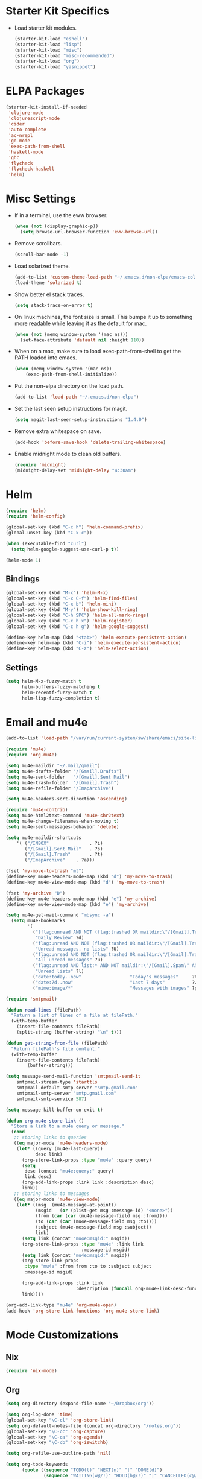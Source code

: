 * Starter Kit Specifics
 - Load starter kit modules.
   #+BEGIN_SRC emacs-lisp
     (starter-kit-load "eshell")
     (starter-kit-load "lisp")
     (starter-kit-load "misc")
     (starter-kit-load "misc-recommended")
     (starter-kit-load "org")
     (starter-kit-load "yasnippet")
   #+END_SRC

* ELPA Packages

#+BEGIN_SRC emacs-lisp
  (starter-kit-install-if-needed
   'clojure-mode
   'clojurescript-mode
   'cider
   'auto-complete
   'ac-nrepl
   'go-mode
   'exec-path-from-shell
   'haskell-mode
   'ghc
   'flycheck
   'flycheck-haskell
   'helm)
#+END_SRC

* Misc Settings


 - If in a terminal, use the eww browser.
   #+BEGIN_SRC emacs-lisp
     (when (not (display-graphic-p))
       (setq browse-url-browser-function 'eww-browse-url))
   #+END_SRC
 - Remove scrollbars.
   #+BEGIN_SRC emacs-lisp
     (scroll-bar-mode -1)
   #+END_SRC

 - Load solarized theme.
   #+BEGIN_SRC emacs-lisp
     (add-to-list 'custom-theme-load-path "~/.emacs.d/non-elpa/emacs-color-theme-solarized")
     (load-theme 'solarized t)
   #+END_SRC

 - Show better el stack traces.
   #+BEGIN_SRC emacs-lisp
     (setq stack-trace-on-error t)
   #+END_SRC

 - On linux machines, the font size is small. This bumps it up to
   something more readable while leaving it as the default for mac.
   #+BEGIN_SRC emacs-lisp
     (when (not (memq window-system '(mac ns)))
       (set-face-attribute 'default nil :height 110))
   #+END_SRC

 - When on a mac, make sure to load exec-path-from-shell to get the
   PATH loaded into emacs.
   #+BEGIN_SRC emacs-lisp
     (when (memq window-system '(mac ns))
         (exec-path-from-shell-initialize))
   #+END_SRC

 - Put the non-elpa directory on the load path.
   #+BEGIN_SRC emacs-lisp
     (add-to-list 'load-path "~/.emacs.d/non-elpa")
   #+END_SRC

 - Set the last seen setup instructions for magit.
   #+BEGIN_SRC emacs-lisp
     (setq magit-last-seen-setup-instructions "1.4.0")
   #+END_SRC

 - Remove extra whitespace on save.
   #+BEGIN_SRC emacs-lisp
     (add-hook 'before-save-hook 'delete-trailing-whitespace)
   #+END_SRC

 - Enable midnight mode to clean old buffers.
   #+BEGIN_SRC emacs-lisp
     (require 'midnight)
     (midnight-delay-set 'midnight-delay "4:30am")
   #+END_SRC
* Helm
#+BEGIN_SRC emacs-lisp
  (require 'helm)
  (require 'helm-config)

  (global-set-key (kbd "C-c h") 'helm-command-prefix)
  (global-unset-key (kbd "C-x c"))

  (when (executable-find "curl")
    (setq helm-google-suggest-use-curl-p t))

  (helm-mode 1)
#+END_SRC
** Bindings
#+BEGIN_SRC emacs-lisp
  (global-set-key (kbd "M-x") 'helm-M-x)
  (global-set-key (kbd "C-x C-f") 'helm-find-files)
  (global-set-key (kbd "C-x b") 'helm-mini)
  (global-set-key (kbd "M-y") 'helm-show-kill-ring)
  (global-set-key (kbd "C-h SPC") 'helm-all-mark-rings)
  (global-set-key (kbd "C-c h x") 'helm-register)
  (global-set-key (kbd "C-c h g") 'helm-google-suggest)

  (define-key helm-map (kbd "<tab>") 'helm-execute-persistent-action)
  (define-key helm-map (kbd "C-i") 'helm-execute-persistent-action)
  (define-key helm-map (kbd "C-z") 'helm-select-action)
#+END_SRC

** Settings
#+BEGIN_SRC emacs-lisp
  (setq helm-M-x-fuzzy-match t
        helm-buffers-fuzzy-matching t
        helm-recentf-fuzzy-match t
        helm-lisp-fuzzy-completion t)
#+END_SRC

* Email and mu4e
#+BEGIN_SRC emacs-lisp
  (add-to-list 'load-path "/var/run/current-system/sw/share/emacs/site-lisp/mu4e")

  (require 'mu4e)
  (require 'org-mu4e)

  (setq mu4e-maildir "~/.mail/gmail")
  (setq mu4e-drafts-folder "/[Gmail].Drafts")
  (setq mu4e-sent-folder   "/[Gmail].Sent Mail")
  (setq mu4e-trash-folder  "/[Gmail].Trash")
  (setq mu4e-refile-folder "/ImapArchive")

  (setq mu4e-headers-sort-direction 'ascending)

  (require 'mu4e-contrib)
  (setq mu4e-html2text-command 'mu4e-shr2text)
  (setq mu4e-change-filenames-when-moving t)
  (setq mu4e-sent-messages-behavior 'delete)

  (setq mu4e-maildir-shortcuts
      '( ("/INBOX"               . ?i)
         ("/[Gmail].Sent Mail"   . ?s)
         ("/[Gmail].Trash"       . ?t)
         ("/ImapArchive"    . ?a)))

  (fset 'my-move-to-trash "mt")
  (define-key mu4e-headers-mode-map (kbd "d") 'my-move-to-trash)
  (define-key mu4e-view-mode-map (kbd "d") 'my-move-to-trash)

  (fset 'my-archive "D")
  (define-key mu4e-headers-mode-map (kbd "e") 'my-archive)
  (define-key mu4e-view-mode-map (kbd "e") 'my-archive)

  (setq mu4e-get-mail-command "mbsync -a")
    (setq mu4e-bookmarks
          '(
            ("(flag:unread AND NOT (flag:trashed OR maildir:\"/[Gmail].Trash\") AND NOT ((maildir:\"/[Gmail].Spam\") OR (maildir:\"/[Gmail].All Mail\") OR (maildir:\"/[Gmail].Important\")) OR maildir:\"/[Gmail].Inbox\""
             "Daily Review" ?d)
            ("flag:unread AND NOT (flag:trashed OR maildir:\"/[Gmail].Trash\") AND NOT list:* AND NOT maildir:\"/[Gmail].Spam\""
             "Unread messages, no lists" ?U)
            ("flag:unread AND NOT (flag:trashed OR maildir:\"/[Gmail].Trash\") AND NOT maildir:\"/[Gmail].Spam\""
             "All unread messages" ?u)
            ("flag:unread AND list:* AND NOT maildir:\"/[Gmail].Spam\" AND NOT maildir:\"/[Gmail].Trash\""
             "Unread lists" ?l)
            ("date:today..now"                  "Today's messages"     ?t)
            ("date:7d..now"                     "Last 7 days"          ?w)
            ("mime:image/*"                     "Messages with images" ?p)))

  (require 'smtpmail)

  (defun read-lines (filePath)
    "Return a list of lines of a file at filePath."
    (with-temp-buffer
      (insert-file-contents filePath)
      (split-string (buffer-string) "\n" t)))

  (defun get-string-from-file (filePath)
    "Return filePath's file content."
    (with-temp-buffer
      (insert-file-contents filePath)
          (buffer-string)))

  (setq message-send-mail-function 'smtpmail-send-it
      smtpmail-stream-type 'starttls
      smtpmail-default-smtp-server "smtp.gmail.com"
      smtpmail-smtp-server "smtp.gmail.com"
      smtpmail-smtp-service 587)

  (setq message-kill-buffer-on-exit t)

  (defun org-mu4e-store-link ()
    "Store a link to a mu4e query or message."
    (cond
     ;; storing links to queries
     ((eq major-mode 'mu4e-headers-mode)
      (let* ((query (mu4e-last-query))
             desc link)
        (org-store-link-props :type "mu4e" :query query)
        (setq
         desc (concat "mu4e:query:" query)
         link desc)
        (org-add-link-props :link link :description desc)
        link))
     ;; storing links to messages
     ((eq major-mode 'mu4e-view-mode)
      (let* ((msg  (mu4e-message-at-point))
             (msgid   (or (plist-get msg :message-id) "<none>"))
             (from (car (car (mu4e-message-field msg :from))))
             (to (car (car (mu4e-message-field msg :to))))
             (subject (mu4e-message-field msg :subject))
             link)
        (setq link (concat "mu4e:msgid:" msgid))
        (org-store-link-props :type "mu4e" :link link
                              :message-id msgid)
        (setq link (concat "mu4e:msgid:" msgid))
        (org-store-link-props
         :type "mu4e" :from from :to to :subject subject
         :message-id msgid)

        (org-add-link-props :link link
                            :description (funcall org-mu4e-link-desc-func msg))
        link))))

  (org-add-link-type "mu4e" 'org-mu4e-open)
  (add-hook 'org-store-link-functions 'org-mu4e-store-link)
#+END_SRC

* Mode Customizations
** Nix
#+BEGIN_SRC emacs-lisp
  (require 'nix-mode)
#+END_SRC
** Org
#+BEGIN_SRC emacs-lisp
  (setq org-directory (expand-file-name "~/Dropbox/org"))

  (setq org-log-done 'time)
  (global-set-key "\C-cl" 'org-store-link)
  (setq org-default-notes-file (concat org-directory "/notes.org"))
  (global-set-key "\C-cc" 'org-capture)
  (global-set-key "\C-ca" 'org-agenda)
  (global-set-key "\C-cb" 'org-iswitchb)

  (setq org-refile-use-outline-path 'nil)

  (setq org-todo-keywords
        (quote ((sequence "TODO(t)" "NEXT(n)" "|" "DONE(d)")
                (sequence "WAITING(w@/!)" "HOLD(h@/!)" "|" "CANCELLED(c@/!)" "PHONE" "MEETING"))))

  (setq org-todo-keyword-faces
        (quote (("TODO" :foreground "red" :weight bold)
                ("NEXT" :foreground "blue" :weight bold)
                ("DONE" :foreground "forest green" :weight bold)
                ("WAITING" :foreground "orange" :weight bold)
                ("HOLD" :foreground "magenta" :weight bold)
                ("CANCELLED" :foreground "forest green" :weight bold)
                ("MEETING" :foreground "forest green" :weight bold)
                ("PHONE" :foreground "forest green" :weight bold))))

  (setq org-clock-in-resume t)
  (setq org-drawers (quote ("PROPERTIES" "LOGBOOK")))
  (setq org-clock-into-drawer t)
  (setq org-clock-out-remove-zero-time-clocks t)
  (setq org-clock-out-when-done t)

  (setq org-capture-templates
        '(("t" "Todo" entry (file+datetree
                              (concat org-directory "/inbox.org"))
           "* TODO %^{Description}
  %U
  %?
  " :clock-in t :clock-resume t)
          ("r" "Respond" entry (file+datetree
                                (concat org-directory "/inbox.org"))
                 "* NEXT Respond to %:from on %:subject
  SCHEDULED: %t
  %U
  %a
  " :clock-in t :clock-resume t :immediate-finish t)
          ("n" "Note" entry (file+datetree
                             (concat org-directory "/inbox.org"))
                 "* %? :NOTE:
  %U
  " :clock-in t :clock-resume t)
          ("j" "Journal" entry (file+datetree (concat org-directory "/journal.org"))
                 "* %^{Title}
  %U
  %?
  " :clock-in t :clock-resume t)
          ("l" "Log Time" entry (file+datetree
                                 (concat org-directory "/timelog.org"))
           "** %U - %^{Activity}  :TIME:")
          ("m" "Meeting" entry (file+datetree
                                (concat org-directory "/inbox.org"))
                 "* MEETING with %^{Description} :MEETING:
  %U
  %?" :clock-in t :clock-resume t)))

  (setq org-refile-targets (quote ((nil :maxlevel . 4)
                                   (org-agenda-files :maxlevel . 4))))

  (setq backup-directory-alist
        `((".*" . ,temporary-file-directory)))
  (setq auto-save-file-name-transforms
        `((".*" ,temporary-file-directory t)))

  (setq org-agenda-files (list (expand-file-name "~/Dropbox/org")))

  (setq org-agenda-span 'day)

  (add-hook 'org-agenda-mode-hook
            (lambda ()
              (add-hook 'auto-save-hook 'org-save-all-org-buffers nil t)
              (auto-save-mode)))

  (require 'cl)

  (defun buffer-major-mode-org-mode-p (buffer)
    (string= "org-mode" (with-current-buffer buffer major-mode)))

  ;; When refreshing the org mode window, occasionally a file will have
  ;; shifted underneath the current instance of emacs. This function
  ;; will close all org-mode buffers.
  (defun org-close-all-org-buffers ()
    (interactive)
    (mapcar #'kill-buffer
            (remove-if-not #'buffer-major-mode-org-mode-p (buffer-list))))

  ;; This is a global key to close all org mode buffers.
  ;(global-set-key "\C-c\C-g" 'org-close-all-org-buffers)

  (defun org-agenda-redo-with-close-buffers ()
    (interactive)
    (org-close-all-org-buffers)
    (org-agenda-redo t))

  ;: This remaps "g" to close all org mode buffers and then call agenda
  ;; redo. "r" still calls redo normally.
  (add-hook 'org-agenda-mode-hook
            (lambda ()
              (define-key org-agenda-mode-map "g" #'org-agenda-redo-with-close-buffers)))

  ;; I liked http://doc.norang.ca/org-mode.html#WhatDoIWorkOnNext,
  ;; taking some of that.

  (setq org-agenda-custom-commands
        (quote ((" " "Agenda"
                 ((agenda "" nil)
                  (tags-todo "-CANCELLED/!"
                             ((org-agenda-overriding-header "Stuck Projects")
                              (org-agenda-skip-function 'bh/skip-non-stuck-projects)
                              (org-agenda-sorting-strategy
                               '(category-keep))))
                  (tags-todo "-HOLD-CANCELLED/!"
                             ((org-agenda-overriding-header "Projects")
                              (org-agenda-skip-function 'bh/skip-non-projects)
                              (org-tags-match-list-sublevels 'indented)
                              (org-agenda-sorting-strategy
                               '(category-keep))))
                  (tags-todo "-CANCELLED/!NEXT"
                             ((org-agenda-overriding-header (concat "Project Next Tasks"
                                                                    (if bh/hide-scheduled-and-waiting-next-tasks
                                                                        ""
                                                                      " (including WAITING and SCHEDULED tasks)")))
                              (org-agenda-skip-function 'bh/skip-projects-and-habits-and-single-tasks)
                              (org-tags-match-list-sublevels t)
                              (org-agenda-todo-ignore-scheduled bh/hide-scheduled-and-waiting-next-tasks)
                              (org-agenda-todo-ignore-deadlines bh/hide-scheduled-and-waiting-next-tasks)
                              (org-agenda-todo-ignore-with-date bh/hide-scheduled-and-waiting-next-tasks)
                              (org-agenda-sorting-strategy
                               '(todo-state-down effort-up category-keep))))
                  (tags-todo "-REFILE-CANCELLED-WAITING-HOLD/!"
                             ((org-agenda-overriding-header (concat "Project Subtasks"
                                                                    (if bh/hide-scheduled-and-waiting-next-tasks
                                                                        ""
                                                                      " (including WAITING and SCHEDULED tasks)")))
                              (org-agenda-skip-function 'bh/skip-non-project-tasks)
                              (org-agenda-todo-ignore-scheduled bh/hide-scheduled-and-waiting-next-tasks)
                              (org-agenda-todo-ignore-deadlines bh/hide-scheduled-and-waiting-next-tasks)
                              (org-agenda-todo-ignore-with-date bh/hide-scheduled-and-waiting-next-tasks)
                              (org-agenda-sorting-strategy
                               '(category-keep)))))
                  nil))))

#+END_SRC

*** Norang Customizations
#+BEGIN_SRC emacs-lisp
  (defun bh/is-project-p ()
    "Any task with a todo keyword subtask"
    (save-restriction
      (widen)
      (let ((has-subtask)
            (subtree-end (save-excursion (org-end-of-subtree t)))
            (is-a-task (member (nth 2 (org-heading-components)) org-todo-keywords-1)))
        (save-excursion
          (forward-line 1)
          (while (and (not has-subtask)
                      (< (point) subtree-end)
                      (re-search-forward "^\*+ " subtree-end t))
            (when (member (org-get-todo-state) org-todo-keywords-1)
              (setq has-subtask t))))
        (and is-a-task has-subtask))))

  (defun bh/find-project-task ()
    "Move point to the parent (project) task if any"
    (save-restriction
      (widen)
      (let ((parent-task (save-excursion (org-back-to-heading 'invisible-ok) (point))))
        (while (org-up-heading-safe)
          (when (member (nth 2 (org-heading-components)) org-todo-keywords-1)
            (setq parent-task (point))))
        (goto-char parent-task)
        parent-task)))

  (defun bh/is-project-subtree-p ()
    "Any task with a todo keyword that is in a project subtree.
  Callers of this function already widen the buffer view."
    (let ((task (save-excursion (org-back-to-heading 'invisible-ok)
                                (point))))
      (save-excursion
        (bh/find-project-task)
        (if (equal (point) task)
            nil
          t))))

  (defun bh/is-task-p ()
    "Any task with a todo keyword and no subtask"
    (save-restriction
      (widen)
      (let ((has-subtask)
            (subtree-end (save-excursion (org-end-of-subtree t)))
            (is-a-task (member (nth 2 (org-heading-components)) org-todo-keywords-1)))
        (save-excursion
          (forward-line 1)
          (while (and (not has-subtask)
                      (< (point) subtree-end)
                      (re-search-forward "^\*+ " subtree-end t))
            (when (member (org-get-todo-state) org-todo-keywords-1)
              (setq has-subtask t))))
        (and is-a-task (not has-subtask)))))

  (defun bh/is-subproject-p ()
    "Any task which is a subtask of another project"
    (let ((is-subproject)
          (is-a-task (member (nth 2 (org-heading-components)) org-todo-keywords-1)))
      (save-excursion
        (while (and (not is-subproject) (org-up-heading-safe))
          (when (member (nth 2 (org-heading-components)) org-todo-keywords-1)
            (setq is-subproject t))))
      (and is-a-task is-subproject)))

  (defun bh/list-sublevels-for-projects-indented ()
    "Set org-tags-match-list-sublevels so when restricted to a subtree we list all subtasks.
    This is normally used by skipping functions where this variable is already local to the agenda."
    (if (marker-buffer org-agenda-restrict-begin)
        (setq org-tags-match-list-sublevels 'indented)
      (setq org-tags-match-list-sublevels nil))
    nil)

  (defun bh/list-sublevels-for-projects ()
    "Set org-tags-match-list-sublevels so when restricted to a subtree we list all subtasks.
    This is normally used by skipping functions where this variable is already local to the agenda."
    (if (marker-buffer org-agenda-restrict-begin)
        (setq org-tags-match-list-sublevels t)
      (setq org-tags-match-list-sublevels nil))
    nil)

  (defvar bh/hide-scheduled-and-waiting-next-tasks t)

  (defun bh/toggle-next-task-display ()
    (interactive)
    (setq bh/hide-scheduled-and-waiting-next-tasks (not bh/hide-scheduled-and-waiting-next-tasks))
    (when  (equal major-mode 'org-agenda-mode)
      (org-agenda-redo))
    (message "%s WAITING and SCHEDULED NEXT Tasks" (if bh/hide-scheduled-and-waiting-next-tasks "Hide" "Show")))

  (defun bh/skip-stuck-projects ()
    "Skip trees that are not stuck projects"
    (save-restriction
      (widen)
      (let ((next-headline (save-excursion (or (outline-next-heading) (point-max)))))
        (if (bh/is-project-p)
            (let* ((subtree-end (save-excursion (org-end-of-subtree t)))
                   (has-next ))
              (save-excursion
                (forward-line 1)
                (while (and (not has-next) (< (point) subtree-end) (re-search-forward "^\\*+ NEXT " subtree-end t))
                  (unless (member "WAITING" (org-get-tags-at))
                    (setq has-next t))))
              (if has-next
                  nil
                next-headline)) ; a stuck project, has subtasks but no next task
          nil))))

  (defun bh/skip-non-stuck-projects ()
    "Skip trees that are not stuck projects"
    ;; (bh/list-sublevels-for-projects-indented)
    (save-restriction
      (widen)
      (let ((next-headline (save-excursion (or (outline-next-heading) (point-max)))))
        (if (bh/is-project-p)
            (let* ((subtree-end (save-excursion (org-end-of-subtree t)))
                   (has-next ))
              (save-excursion
                (forward-line 1)
                (while (and (not has-next) (< (point) subtree-end) (re-search-forward "^\\*+ NEXT " subtree-end t))
                  (unless (member "WAITING" (org-get-tags-at))
                    (setq has-next t))))
              (if has-next
                  next-headline
                nil)) ; a stuck project, has subtasks but no next task
          next-headline))))

  (defun bh/skip-non-projects ()
    "Skip trees that are not projects"
    ;; (bh/list-sublevels-for-projects-indented)
    (if (save-excursion (bh/skip-non-stuck-projects))
        (save-restriction
          (widen)
          (let ((subtree-end (save-excursion (org-end-of-subtree t))))
            (cond
             ((bh/is-project-p)
              nil)
             ((and (bh/is-project-subtree-p) (not (bh/is-task-p)))
              nil)
             (t
              subtree-end))))
      (save-excursion (org-end-of-subtree t))))

  (defun bh/skip-project-trees-and-habits ()
    "Skip trees that are projects"
    (save-restriction
      (widen)
      (let ((subtree-end (save-excursion (org-end-of-subtree t))))
        (cond
         ((bh/is-project-p)
          subtree-end)
         ;; ((org-is-habit-p)
         ;;  subtree-end)
         (t
          nil)))))

  (defun bh/skip-projects-and-habits-and-single-tasks ()
    "Skip trees that are projects, tasks that are habits, single non-project tasks"
    (save-restriction
      (widen)
      (let ((next-headline (save-excursion (or (outline-next-heading) (point-max)))))
        (cond
         ;; ((org-is-habit-p)
         ;;  next-headline)
         ((and bh/hide-scheduled-and-waiting-next-tasks
               (member "WAITING" (org-get-tags-at)))
          next-headline)
         ((bh/is-project-p)
          next-headline)
         ((and (bh/is-task-p) (not (bh/is-project-subtree-p)))
          next-headline)
         (t
          nil)))))

  (defun bh/skip-project-tasks-maybe ()
    "Show tasks related to the current restriction.
  When restricted to a project, skip project and sub project tasks, habits, NEXT tasks, and loose tasks.
  When not restricted, skip project and sub-project tasks, habits, and project related tasks."
    (save-restriction
      (widen)
      (let* ((subtree-end (save-excursion (org-end-of-subtree t)))
             (next-headline (save-excursion (or (outline-next-heading) (point-max))))
             (limit-to-project (marker-buffer org-agenda-restrict-begin)))
        (cond
         ((bh/is-project-p)
          next-headline)
         ((org-is-habit-p)
          subtree-end)
         ((and (not limit-to-project)
               (bh/is-project-subtree-p))
          subtree-end)
         ((and limit-to-project
               (bh/is-project-subtree-p)
               (member (org-get-todo-state) (list "NEXT")))
          subtree-end)
         (t
          nil)))))

  (defun bh/skip-project-tasks ()
    "Show non-project tasks.
  Skip project and sub-project tasks, habits, and project related tasks."
    (save-restriction
      (widen)
      (let* ((subtree-end (save-excursion (org-end-of-subtree t))))
        (cond
         ((bh/is-project-p)
          subtree-end)
         ;; ((org-is-habit-p)
         ;;  subtree-end)
         ((bh/is-project-subtree-p)
          subtree-end)
         (t
          nil)))))

  (defun bh/skip-non-project-tasks ()
    "Show project tasks.
  Skip project and sub-project tasks, habits, and loose non-project tasks."
    (save-restriction
      (widen)
      (let* ((subtree-end (save-excursion (org-end-of-subtree t)))
             (next-headline (save-excursion (or (outline-next-heading) (point-max)))))
        (cond
         ((bh/is-project-p)
          next-headline)
         ;; ((org-is-habit-p)
         ;;  subtree-end)
         ((and (bh/is-project-subtree-p)
               (member (org-get-todo-state) (list "NEXT")))
          subtree-end)
         ((not (bh/is-project-subtree-p))
          subtree-end)
         (t
          nil)))))

  (defun bh/skip-projects-and-habits ()
    "Skip trees that are projects and tasks that are habits"
    (save-restriction
      (widen)
      (let ((subtree-end (save-excursion (org-end-of-subtree t))))
        (cond
         ((bh/is-project-p)
          subtree-end)
         ;; ((org-is-habit-p)
         ;;  subtree-end)
         (t
          nil)))))

  (defun bh/skip-non-subprojects ()
    "Skip trees that are not projects"
    (let ((next-headline (save-excursion (outline-next-heading))))
      (if (bh/is-subproject-p)
          nil
        next-headline)))

#+END_SRC
** Clojure
 - Initialization.
   #+BEGIN_SRC emacs-lisp
     (add-hook 'cider-mode-hook 'cider-turn-on-eldoc-mode)
     (setq nrepl-hide-special-buffers t)
     (add-hook 'cider-repl-mode-hook 'paredit-mode)
     (add-hook 'cider-repl-mode-hook 'auto-complete-mode)
   #+END_SRC
** GLSL
 - Initialization
   #+BEGIN_SRC emacs-lisp
     (autoload 'glsl-mode "glsl-mode" nil t)
     (add-to-list 'auto-mode-alist '("\\.glsl\\'" . glsl-mode))
     (add-to-list 'auto-mode-alist '("\\.vert\\'" . glsl-mode))
     (add-to-list 'auto-mode-alist '("\\.frag\\'" . glsl-mode))
     (add-to-list 'auto-mode-alist '("\\.geom\\'" . glsl-mode))
   #+END_SRC

** Go
 - Auto gfmt on save.
   #+BEGIN_SRC emacs-lisp
     (add-hook 'before-save-hook 'gofmt-before-save)
   #+END_SRC
** Purescript
 - Initialization.
   #+BEGIN_SRC emacs-lisp
     ;; https://github.com/dysinger/purescript-mode
     ;; make EMACS=/Applications/Emacs.app/Contents/MacOS/Emacs all
     ;; M-x update-directory-autoloads
     (add-to-list 'load-path "~/.emacs.d/non-elpa/purescript-mode")
     (require 'purescript-mode-autoloads)
     (add-hook 'purescript-mode-hook 'turn-on-purescript-indentation)
   #+END_SRC
** Haskell
 - Initialization
   #+BEGIN_SRC emacs-lisp
     (let ((my-cabal-path (expand-file-name "~/.cabal/bin")))
       (setenv "PATH" (concat my-cabal-path ":" (getenv "PATH")))
       (add-to-list 'exec-path my-cabal-path))

     (add-hook 'haskell-mode-hook 'turn-on-haskell-indentation)
     (add-hook 'haskell-mode-hook 'haskell-doc-mode)
     (add-hook 'haskell-mode-hook 'interactive-haskell-mode)
     (add-hook 'haskell-mode-hook 'haskell-decl-scan-mode)

     ;; TODO Figure out if this is a better set of haskell defaults.
     ;(add-hook 'haskell-mode-hook 'haskell-indentation-mode)

     ;(autoload 'ghc-init "ghc" nil t)
     ;(autoload 'ghc-debug "ghc" nil t)
     ;(add-hook 'haskell-mode-hook (lambda () (ghc-init) (flymake-mode)))

     ;(require 'flycheck)
     ;(require 'flycheck-haskell)
     ;(add-hook 'haskell-mode-hook 'flycheck-mode)
     ;(add-hook 'flycheck-mode-hook 'flycheck-haskell-configure)

     ;(setq haskell-process-type 'stack-ghci)
     ;(setq haskell-process-path-ghci "stack")
     ;(setq haskell-process-args-ghci "ghci")

     (eval-after-load 'haskell-mode
       '(progn
          (define-key haskell-mode-map (kbd "C-c C-l") 'haskell-process-load-or-reload)
          (define-key haskell-mode-map (kbd "C-c C-z") 'haskell-interactive-switch)
          (define-key haskell-mode-map (kbd "C-c C-n C-t") 'haskell-process-do-type)
          (define-key haskell-mode-map (kbd "C-c C-n C-i") 'haskell-process-do-info)
          (define-key haskell-mode-map (kbd "C-c C-n C-c") 'haskell-process-cabal-build)
          (define-key haskell-mode-map (kbd "C-c C-n c") 'haskell-process-cabal)
          (define-key haskell-mode-map (kbd "SPC") 'haskell-mode-contextual-space)))
     (eval-after-load 'haskell-cabal
       '(progn
          (define-key haskell-cabal-mode-map (kbd "C-c C-z") 'haskell-interactive-switch)
          (define-key haskell-cabal-mode-map (kbd "C-c C-k") 'haskell-interactive-mode-clear)
          (define-key haskell-cabal-mode-map (kbd "C-c C-c") 'haskell-process-cabal-build)
          (define-key haskell-cabal-mode-map (kbd "C-c c") 'haskell-process-cabal)))

     (setq haskell-process-wrapper-function
           (lambda (argv) (append (list "nix-shell" "-I" "." "--command")
                             (list (mapconcat 'identity argv " ")))))

   #+END_SRC
* General Defuns
 - I disliked the order that it used for where to put auto save
   buffers that do not map to a file. The new change will first try to
   write to /tmp before going to the default directory, typically
   where emacs was loaded for buffers without files.
   #+BEGIN_SRC emacs-lisp
     (defun make-auto-save-file-name ()
       "Return file name to use for auto-saves of current buffer.
     Does not consider `auto-save-visited-file-name' as that variable is checked
     before calling this function.  You can redefine this for customization.
     See also `auto-save-file-name-p'."
       (if buffer-file-name
           (let ((handler (find-file-name-handler buffer-file-name
                                                  'make-auto-save-file-name)))
             (if handler
                 (funcall handler 'make-auto-save-file-name)
               (let ((list auto-save-file-name-transforms)
                     (filename buffer-file-name)
                     result uniq)
                 ;; Apply user-specified translations
                 ;; to the file name.
                 (while (and list (not result))
                   (if (string-match (car (car list)) filename)
                       (setq result (replace-match (cadr (car list)) t nil
                                                   filename)
                             uniq (car (cddr (car list)))))
                   (setq list (cdr list)))
                 (if result
                     (if uniq
                         (setq filename (concat
                                         (file-name-directory result)
                                         (subst-char-in-string
                                          ?/ ?!
                                          (replace-regexp-in-string "!" "!!"
                                                                    filename))))
                       (setq filename result)))
                 (setq result
                       (if (and (eq system-type 'ms-dos)
                                (not (msdos-long-file-names)))
                           ;; We truncate the file name to DOS 8+3 limits
                           ;; before doing anything else, because the regexp
                           ;; passed to string-match below cannot handle
                           ;; extensions longer than 3 characters, multiple
                           ;; dots, and other atrocities.
                           (let ((fn (dos-8+3-filename
                                      (file-name-nondirectory buffer-file-name))))
                             (string-match
                              "\\`\\([^.]+\\)\\(\\.\\(..?\\)?.?\\|\\)\\'"
                              fn)
                             (concat (file-name-directory buffer-file-name)
                                     "#" (match-string 1 fn)
                                     "." (match-string 3 fn) "#"))
                         (concat (file-name-directory filename)
                                 "#"
                                 (file-name-nondirectory filename)
                                 "#")))
                 ;; Make sure auto-save file names don't contain characters
                 ;; invalid for the underlying filesystem.
                 (if (and (memq system-type '(ms-dos windows-nt cygwin))
                          ;; Don't modify remote (ange-ftp) filenames
                          (not (string-match "^/\\w+@[-A-Za-z0-9._]+:" result)))
                     (convert-standard-filename result)
                   result))))

         ;; Deal with buffers that don't have any associated files.  (Mail
         ;; mode tends to create a good number of these.)

         (let ((buffer-name (buffer-name))
               (limit 0)
               file-name)
           ;; Restrict the characters used in the file name to those which
           ;; are known to be safe on all filesystems, url-encoding the
           ;; rest.
           ;; We do this on all platforms, because even if we are not
           ;; running on DOS/Windows, the current directory may be on a
           ;; mounted VFAT filesystem, such as a USB memory stick.
           (while (string-match "[^A-Za-z0-9-_.~#+]" buffer-name limit)
             (let* ((character (aref buffer-name (match-beginning 0)))
                    (replacement
                     ;; For multibyte characters, this will produce more than
                     ;; 2 hex digits, so is not true URL encoding.
                     (format "%%%02X" character)))
               (setq buffer-name (replace-match replacement t t buffer-name))
               (setq limit (1+ (match-end 0)))))
           ;; Generate the file name.
           (setq file-name
                 (make-temp-file
                  (let ((fname
                         (expand-file-name
                          (format "#%s#" buffer-name)
                          ;; Try a few alternative directories, to get one we can
                          ;; write it.
                          (cond
                           ((file-writable-p "/tmp/") "/tmp/")
                           ((file-writable-p default-directory) default-directory)
                           ((file-writable-p "/var/tmp/") "/var/tmp/")
                           ("~/")))))
                    (if (and (memq system-type '(ms-dos windows-nt cygwin))
                             ;; Don't modify remote (ange-ftp) filenames
                             (not (string-match "^/\\w+@[-A-Za-z0-9._]+:" fname)))
                        ;; The call to convert-standard-filename is in case
                        ;; buffer-name includes characters not allowed by the
                        ;; DOS/Windows filesystems.  make-temp-file writes to the
                        ;; file it creates, so we must fix the file name _before_
                        ;; make-temp-file is called.
                        (convert-standard-filename fname)
                      fname))
                  nil "#"))
           ;; make-temp-file creates the file,
           ;; but we don't want it to exist until we do an auto-save.
           (condition-case ()
               (delete-file file-name)
             (file-error nil))
           file-name)))

   #+END_SRC

 - Unfills a full paragraph.
   #+BEGIN_SRC emacs-lisp
     (defun unfill-paragraph (&optional region)
          "Takes a multi-line paragraph and makes it into a single line of text."
          (interactive (progn (barf-if-buffer-read-only) '(t)))
          (let ((fill-column (point-max))
                (emacs-lisp-docstring-fill-column t))
            (fill-paragraph nil region)))
   #+END_SRC

* General Bindings
#+BEGIN_SRC emacs-lisp
  (define-key global-map "\M-Q" 'unfill-paragraph)
#+END_SRC
* Tmux Compatibility

I was having a tough time getting combinations like M-S-<right> to
work correctly in emacs under tmux. Here is a mapping that fixes this.

From: https://wiki.archlinux.org/index.php/Emacs#Shift_.2B_Arrow_keys_not_working_in_emacs_within_tmux

#+BEGIN_SRC emacs-lisp
  (if (getenv "TMUX")
      (progn
        (let ((x 2) (tkey ""))
          (while (<= x 8)
            ;; shift
            (if (= x 2)
                (setq tkey "S-"))
            ;; alt
            (if (= x 3)
                (setq tkey "M-"))
            ;; alt + shift
            (if (= x 4)
                (setq tkey "M-S-"))
            ;; ctrl
            (if (= x 5)
                (setq tkey "C-"))
            ;; ctrl + shift
            (if (= x 6)
                (setq tkey "C-S-"))
            ;; ctrl + alt
            (if (= x 7)
                (setq tkey "C-M-"))
            ;; ctrl + alt + shift
            (if (= x 8)
                (setq tkey "C-M-S-"))

            ;; arrows
            (define-key key-translation-map (kbd (format "M-[ 1 ; %d A" x)) (kbd (format "%s<up>" tkey)))
            (define-key key-translation-map (kbd (format "M-[ 1 ; %d B" x)) (kbd (format "%s<down>" tkey)))
            (define-key key-translation-map (kbd (format "M-[ 1 ; %d C" x)) (kbd (format "%s<right>" tkey)))
            (define-key key-translation-map (kbd (format "M-[ 1 ; %d D" x)) (kbd (format "%s<left>" tkey)))
            ;; home
            (define-key key-translation-map (kbd (format "M-[ 1 ; %d H" x)) (kbd (format "%s<home>" tkey)))
            ;; end
            (define-key key-translation-map (kbd (format "M-[ 1 ; %d F" x)) (kbd (format "%s<end>" tkey)))
            ;; page up
            (define-key key-translation-map (kbd (format "M-[ 5 ; %d ~" x)) (kbd (format "%s<prior>" tkey)))
            ;; page down
            (define-key key-translation-map (kbd (format "M-[ 6 ; %d ~" x)) (kbd (format "%s<next>" tkey)))
            ;; insert
            (define-key key-translation-map (kbd (format "M-[ 2 ; %d ~" x)) (kbd (format "%s<delete>" tkey)))
            ;; delete
            (define-key key-translation-map (kbd (format "M-[ 3 ; %d ~" x)) (kbd (format "%s<delete>" tkey)))
            ;; f1
            (define-key key-translation-map (kbd (format "M-[ 1 ; %d P" x)) (kbd (format "%s<f1>" tkey)))
            ;; f2
            (define-key key-translation-map (kbd (format "M-[ 1 ; %d Q" x)) (kbd (format "%s<f2>" tkey)))
            ;; f3
            (define-key key-translation-map (kbd (format "M-[ 1 ; %d R" x)) (kbd (format "%s<f3>" tkey)))
            ;; f4
            (define-key key-translation-map (kbd (format "M-[ 1 ; %d S" x)) (kbd (format "%s<f4>" tkey)))
            ;; f5
            (define-key key-translation-map (kbd (format "M-[ 15 ; %d ~" x)) (kbd (format "%s<f5>" tkey)))
            ;; f6
            (define-key key-translation-map (kbd (format "M-[ 17 ; %d ~" x)) (kbd (format "%s<f6>" tkey)))
            ;; f7
            (define-key key-translation-map (kbd (format "M-[ 18 ; %d ~" x)) (kbd (format "%s<f7>" tkey)))
            ;; f8
            (define-key key-translation-map (kbd (format "M-[ 19 ; %d ~" x)) (kbd (format "%s<f8>" tkey)))
            ;; f9
            (define-key key-translation-map (kbd (format "M-[ 20 ; %d ~" x)) (kbd (format "%s<f9>" tkey)))
            ;; f10
            (define-key key-translation-map (kbd (format "M-[ 21 ; %d ~" x)) (kbd (format "%s<f10>" tkey)))
            ;; f11
            (define-key key-translation-map (kbd (format "M-[ 23 ; %d ~" x)) (kbd (format "%s<f11>" tkey)))
            ;; f12
            (define-key key-translation-map (kbd (format "M-[ 24 ; %d ~" x)) (kbd (format "%s<f12>" tkey)))
            ;; f13
            (define-key key-translation-map (kbd (format "M-[ 25 ; %d ~" x)) (kbd (format "%s<f13>" tkey)))
            ;; f14
            (define-key key-translation-map (kbd (format "M-[ 26 ; %d ~" x)) (kbd (format "%s<f14>" tkey)))
            ;; f15
            (define-key key-translation-map (kbd (format "M-[ 28 ; %d ~" x)) (kbd (format "%s<f15>" tkey)))
            ;; f16
            (define-key key-translation-map (kbd (format "M-[ 29 ; %d ~" x)) (kbd (format "%s<f16>" tkey)))
            ;; f17
            (define-key key-translation-map (kbd (format "M-[ 31 ; %d ~" x)) (kbd (format "%s<f17>" tkey)))
            ;; f18
            (define-key key-translation-map (kbd (format "M-[ 32 ; %d ~" x)) (kbd (format "%s<f18>" tkey)))
            ;; f19
            (define-key key-translation-map (kbd (format "M-[ 33 ; %d ~" x)) (kbd (format "%s<f19>" tkey)))
            ;; f20
            (define-key key-translation-map (kbd (format "M-[ 34 ; %d ~" x)) (kbd (format "%s<f20>" tkey)))

            (setq x (+ x 1))))))
#+END_SRC
* Migration from old emacs configuration

#+BEGIN_SRC emacs-lisp
  (custom-set-variables
   '(haskell-process-suggest-remove-import-lines t)
   '(haskell-process-auto-import-loaded-modules t)
   '(haskell-process-log t)
   ;; custom-set-variables was added by Custom.
   ;; If you edit it by hand, you could mess it up, so be careful.
   ;; Your init file should contain only one such instance.
   ;; If there is more than one, they won't work right.
   '(ecb-layout-name "left7")
   '(ecb-layout-window-sizes (quote (("left7" (ecb-directories-buffer-name 0.15126050420168066 . 0.576271186440678) (ecb-history-buffer-name 0.15126050420168066 . 0.15254237288135594) (ecb-methods-buffer-name 0.15126050420168066 . 0.2542372881355932)))))
   '(ecb-options-version "2.40")
   '(ecb-source-path (quote (("~/.emacs.d" "emacs"))))
   '(haskell-process-auto-import-loaded-modules t)
   '(haskell-process-log t)
   '(haskell-process-suggest-remove-import-lines t)
   '(safe-local-variable-values (quote ((auto-save-timeout . 10) (auto-save-interval . 20) (auto-save-visited-file-name . t) (whitespace-line-column . 80) (lexical-binding . t)))))
  (custom-set-faces
   ;; custom-set-faces was added by Custom.
   ;; If you edit it by hand, you could mess it up, so be careful.
   ;; Your init file should contain only one such instance.
   ;; If there is more than one, they won't work right.
   )
#+END_SRC
